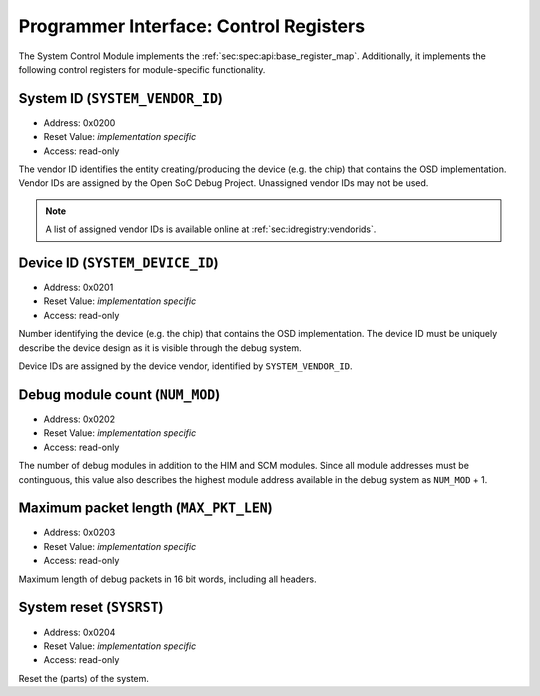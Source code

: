 Programmer Interface: Control Registers
---------------------------------------

The System Control Module implements the :ref:`sec:spec:api:base_register_map`.
Additionally, it implements the following control registers for module-specific functionality.


.. tabularcolumns:: |p{\dimexpr 0.20\linewidth-2\tabcolsep}|p{\dimexpr 0.30\linewidth-2\tabcolsep}|p{\dimexpr 0.50\linewidth-2\tabcolsep}|
.. flat-table:: SCM Register Map
  :widths: 2 3 5
  :header-rows: 1

  * - address
    - name
    - description

  * - ``0x0200``
    - ``SYSTEM_VENDOR_ID``
    - Vendor ID

  * - ``0x0201``
    - ``SYSTEM_DEVICE_ID``
    - Device ID

  * - ``0x0202``
    - ``NUM_MOD``
    - Debug module count

  * - ``0x0203``
    - ``MAX_PKT_LEN``
    - Maximum packet length

  * - ``0x0204``
    - ``SYSRST``
    - System Reset


System ID (``SYSTEM_VENDOR_ID``)
^^^^^^^^^^^^^^^^^^^^^^^^^^^^^^^^

- Address: 0x0200
- Reset Value: *implementation specific*
- Access: read-only

The vendor ID identifies the entity creating/producing the device (e.g. the chip) that contains the OSD implementation.
Vendor IDs are assigned by the Open SoC Debug Project.
Unassigned vendor IDs may not be used.

.. note::
  A list of assigned vendor IDs is available online at :ref:`sec:idregistry:vendorids`.


Device ID (``SYSTEM_DEVICE_ID``)
^^^^^^^^^^^^^^^^^^^^^^^^^^^^^^^^

- Address: 0x0201
- Reset Value: *implementation specific*
- Access: read-only

Number identifying the device (e.g. the chip) that contains the OSD implementation.
The device ID must be uniquely describe the device design as it is visible through the debug system.

Device IDs are assigned by the device vendor, identified by ``SYSTEM_VENDOR_ID``.


Debug module count (``NUM_MOD``)
^^^^^^^^^^^^^^^^^^^^^^^^^^^^^^^^

- Address: 0x0202
- Reset Value: *implementation specific*
- Access: read-only

The number of debug modules in addition to the HIM and SCM modules.
Since all module addresses must be continguous, this value also describes the highest module address available in the debug system as ``NUM_MOD`` + 1.


Maximum packet length (``MAX_PKT_LEN``)
^^^^^^^^^^^^^^^^^^^^^^^^^^^^^^^^^^^^^^^

- Address: 0x0203
- Reset Value: *implementation specific*
- Access: read-only

Maximum length of debug packets in 16 bit words, including all headers.

.. todo::
  Specify minimum required value.


System reset (``SYSRST``)
^^^^^^^^^^^^^^^^^^^^^^^^^

- Address: 0x0204
- Reset Value: *implementation specific*
- Access: read-only

Reset the (parts) of the system.

.. tabularcolumns:: |p{\dimexpr 0.10\linewidth-2\tabcolsep}|p{\dimexpr 0.30\linewidth-2\tabcolsep}|p{\dimexpr 0.10\linewidth-2\tabcolsep}|p{\dimexpr 0.10\linewidth-2\tabcolsep}|p{\dimexpr 0.40\linewidth-2\tabcolsep}|
.. flat-table:: Field Reference: ``CONF``
  :widths: 1 3 1 1 4
  :header-rows: 1

  * - Bit(s)
    - Field
    - Access
    - Reset Value
    - Description

  * - 15:2
    - ``RES``
    - r/w
    - 0x0
    - **Reserved**

  * - 1
    - ``CPU_RST``
    - *impl.-spec.*
    - w
    - **CPU Reset**

      Reset all units executing code (e.g. CPUs) in the system.

      **0b0: Deactivate the CPU reset**
        The CPU reset signal is set to the deactivated state.

      **0b1: Activate the CPU reset**
        The CPU reset signal is set to the activated state, resetting all CPUs.
        The reset signal must be explicitly deactivated again with another register write.

  * - 0
    - ``SYS_RST``
    - *impl.-spec.*
    - w
    - **System Reset**

      Put the device, excluding the debug system.

      **0b0: Deactivate the system reset**
        The system reset signal is set to the deactivated state.

      **0b1: Activate the system reset**
        The system reset signal is set to the activated state, resetting the device.
        The reset signal must be explicitly deactivated again with another register write.
